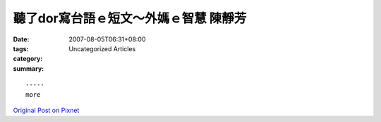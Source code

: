 聽了dor寫台語ｅ短文～外媽ｅ智慧   陳靜芳
#########################################################

:date: 2007-08-05T06:31+08:00
:tags: 
:category: Uncategorized Articles
:summary: 


:: 













  -----
  more


`Original Post on Pixnet <http://daiqi007.pixnet.net/blog/post/9285416>`_